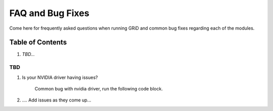 ==================
FAQ and Bug Fixes
==================

Come here for frequently asked questions when running GRiD and common bug fixes regarding each of the modules.

Table of Contents
=================
1. `TBD...`

TBD
----

1. Is your NVIDIA driver having issues? 

    Common bug with nvidia driver, run the following code block.

.. code::bash
    sudo apt purge nvidia* libnvidia*.
    sudo apt install nvidia-driver-535 sudo reboot
    
2. .... Add issues as they come up...

